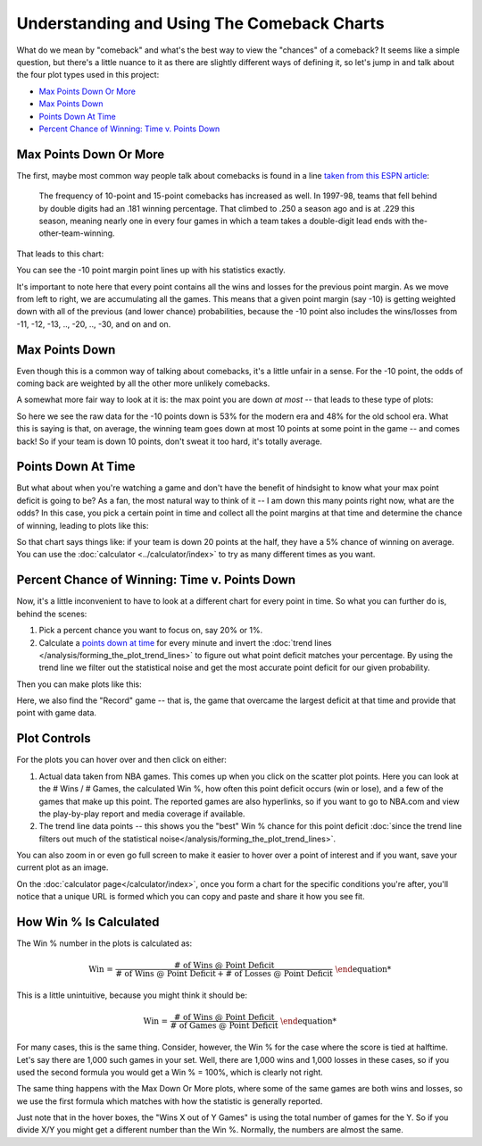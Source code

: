 *******************************************
Understanding and Using The Comeback Charts
*******************************************

What do we mean by "comeback" and what's the best way to view the "chances" of a
comeback?  It seems like a simple question, but there's a little nuance to it as there
are slightly different ways of defining it, so let's jump in and talk about the four
plot types used in this project:

* `Max Points Down Or More`_
* `Max Points Down`_
* `Points Down At Time`_
* `Percent Chance of Winning: Time v. Points Down`_

.. _max-points-down-or-more:

Max Points Down Or More
=======================

The first, maybe most common way people talk about comebacks is found in a line `taken
from this ESPN article
<https://www.espn.com/nba/story/_/id/39698420/no-lead-safe-nba-big-comebacks-blown-leads>`_:

.. pull-quote::

    The frequency of 10-point and 15-point comebacks has increased as well. In 1997-98,
    teams that fell behind by double digits had an .181 winning percentage. That
    climbed to .250 a season ago and is at .229 this season, meaning nearly one in
    every four games in which a team takes a double-digit lead ends with
    the-other-team-winning.


That leads to this chart:

.. raw:: html

    <div id="understand/nbacc_max_or_more_48_espn_0" class="nbacc-chart"></div>

You can see the -10 point margin point lines up with his statistics exactly.

It's important to note here that every point contains all the wins and losses for the
previous point margin. As we move from left to right, we are accumulating all the
games.  This means that a given point margin (say -10) is getting weighted down with
all of the previous (and lower chance) probabilities, because the -10 point also
includes the wins/losses from -11, -12, -13, .., -20, .., -30, and on and on.

.. _max-points-down:

Max Points Down
===============

Even though this is a common way of talking about comebacks, it's a little unfair in a
sense. For the -10 point, the odds of coming back are weighted by all the other more
unlikely comebacks.

A somewhat more fair way to look at it is: the max point you are down *at most* -- that
leads to these type of plots:

.. raw:: html

    <div id="understand/nbacc_max_48_eras_1" class="nbacc-chart"></div>

So here we see the raw data for the -10 points down is 53% for the modern era and 48%
for the old school era. What this is saying is that, on average, the winning team goes
down at most 10 points at some point in the game -- and comes back! So if your team is
down 10 points, don't sweat it too hard, it's totally average.

.. _points-down-at-time:

Points Down At Time
===================

But what about when you're watching a game and don't have the benefit of hindsight to
know what your max point deficit is going to be? As a fan, the most natural way to
think of it -- I am down this many points right now, what are the odds? In this case,
you pick a certain point in time and collect all the point margins at that time and
determine the chance of winning, leading to plots like this:

.. raw:: html

    <div id="understand/nbacc_down_at_24_eras_1" class="nbacc-chart"></div>

So that chart says things like: if your team is down 20 points at the half, they have a
5% chance of winning on average. You can use the :doc:`calculator
<../calculator/index>` to try as many different times as you want.



.. _percent-chance-of-winning-time-v-points-down:

Percent Chance of Winning: Time v. Points Down
==============================================

Now, it's a little inconvenient to have to look at a different chart for every point in
time. So what you can further do is, behind the scenes:

1. Pick a percent chance you want to focus on, say 20% or 1%.
2. Calculate a `points down at time`_ for every minute and invert the :doc:`trend lines
   </analysis/forming_the_plot_trend_lines>` to figure out what point deficit matches
   your percentage. By using the trend line we filter out the statistical noise and get
   the most accurate point deficit for our given probability.

Then you can make plots like this:
   
.. raw:: html

    <div id="plots/all_time_v_modern/percent_plot_group_0" class="nbacc-chart"></div>

Here, we also find the "Record" game -- that is, the game that overcame the largest
deficit at that time and provide that point with game data.


.. _using-the-plot-controls:

Plot Controls
=============

For the plots you can hover over and then click on either:

1. Actual data taken from NBA games. This comes up when you click on the scatter plot
   points.  Here you can look at the # Wins / # Games, the calculated Win %, how often
   this point deficit occurs (win or lose), and a few of the games that make up this
   point. The reported games are also hyperlinks, so if you want to go to NBA.com and
   view the play-by-play report and media coverage if available.
   
2. The trend line data points -- this shows you the "best" Win % chance for this
   point deficit :doc:`since the trend line filters out much of the statistical
   noise</analysis/forming_the_plot_trend_lines>`.
   
You can also zoom in or even go full screen to make it easier to hover over a point of
interest and if you want, save your current plot as an image.

On the :doc:`calculator page</calculator/index>`, once you form a chart for the
specific conditions you're after, you'll notice that a unique URL is formed which you
can copy and paste and share it how you see fit.

.. _how-win--is-calculated:

How Win % Is Calculated
=======================


The Win % number in the plots is calculated as:

.. math::

    \text{Win %} = \frac{\text{# of Wins @ Point Deficit}}{\text{# of Wins @ Point Deficit} + \text{# of Losses @ Point Deficit}}

This is a little unintuitive, because you might think it should be:

.. math::

    \text{Win %} = \frac{\text{# of Wins @ Point Deficit}}{\text{# of Games @ Point Deficit}}


For many cases, this is the same thing. Consider, however, the Win % for the case where
the score is tied at halftime. Let's say there are 1,000 such games in your set. Well,
there are 1,000 wins and 1,000 losses in these cases, so if you used the second formula
you would get a Win % = 100%, which is clearly not right.

The same thing happens with the Max Down Or More plots, where some of the same games
are both wins and losses, so we use the first formula which matches with how the
statistic is generally reported.

Just note that in the hover boxes, the "Wins X out of Y Games" is using the total
number of games for the Y. So if you divide X/Y you might get a different number than
the Win %. Normally, the numbers are almost the same.